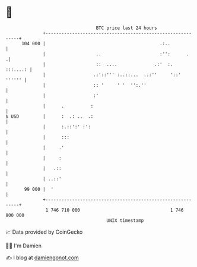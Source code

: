* 👋

#+begin_example
                                     BTC price last 24 hours                    
                 +------------------------------------------------------------+ 
         104 000 |                                           .:..             | 
                 |                   ..                      :'':      .     .| 
                 |                   ::  ....              .:'  :.   :::....: | 
                 |                  .:'::''' :..::...  ..:''     '::'  '''''' | 
                 |                  :: '     ' '  '':.''                      | 
                 |                  :'                                        | 
                 |      .          :                                          | 
   $ USD         |      :  .: ..  .:                                          | 
                 |      :.::':' :':                                           | 
                 |      :::                                                   | 
                 |     .'                                                     | 
                 |     :                                                      | 
                 |   .::                                                      | 
                 | ..::'                                                      | 
          99 000 |  '                                                         | 
                 +------------------------------------------------------------+ 
                  1 746 710 000                                  1 746 800 000  
                                         UNIX timestamp                         
#+end_example
📈 Data provided by CoinGecko

🧑‍💻 I'm Damien

✍️ I blog at [[https://www.damiengonot.com][damiengonot.com]]
